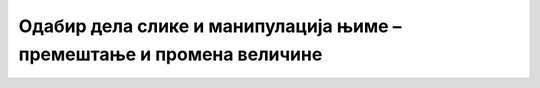 Одабир дела слике и манипулација њиме – премештање и промена величине
=====================================================================

.. infonote::

 .. image:: ../../_images/robot11.png
    :height: 100
    :align: left

 |

 |